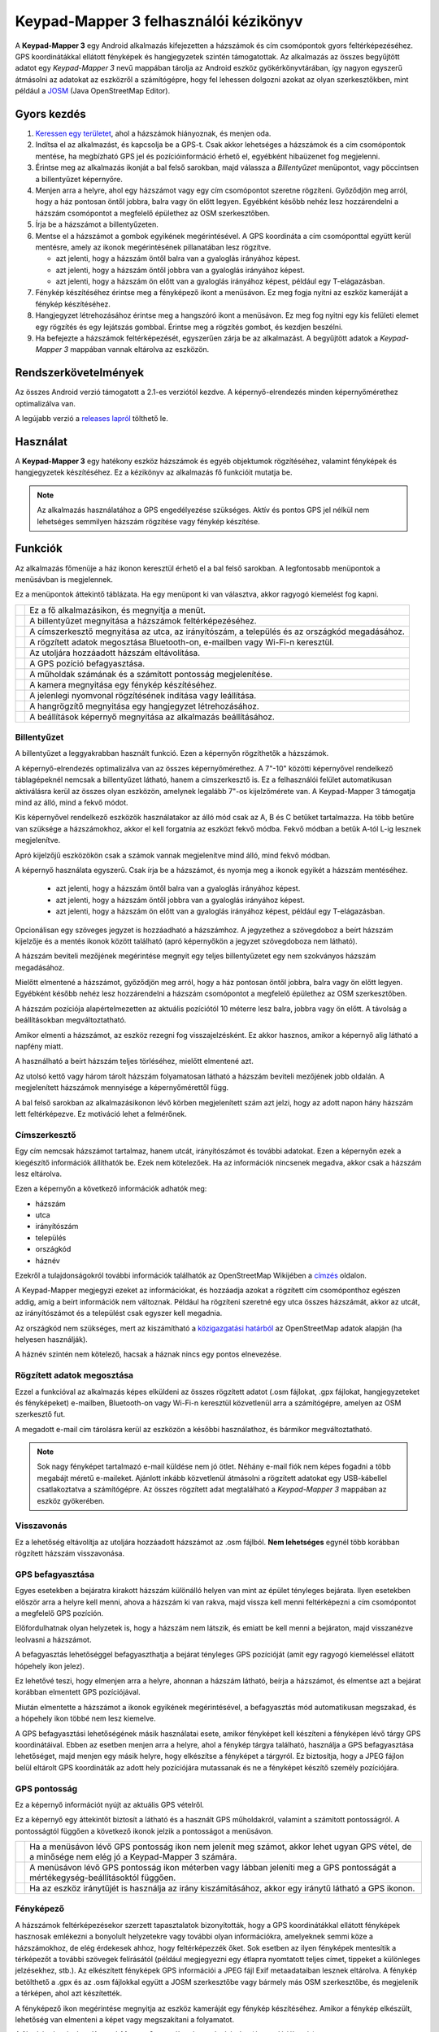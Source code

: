 Keypad-Mapper 3 felhasználói kézikönyv
######################################

.. image:: images/banner.png
   :align: center

A **Keypad-Mapper 3** egy Android alkalmazás kifejezetten a házszámok és
cím csomópontok gyors feltérképezéséhez. GPS koordinátákkal ellátott fényképek
és hangjegyzetek szintén támogatottak. Az alkalmazás az összes begyűjtött
adatot egy *Keypad-Mapper 3* nevű mappában tárolja az Android eszköz
gyökérkönyvtárában, így nagyon egyszerű átmásolni az adatokat az eszközről a
számítógépre, hogy fel lehessen dolgozni azokat az olyan szerkesztőkben, mint
például a JOSM_ (Java OpenStreetMap Editor).

.. _JOSM: https://josm.openstreetmap.de/


Gyors kezdés
============

1. `Keressen egy területet <http://tools.geofabrik.de/osmi/?view=addresses>`_,
   ahol a házszámok hiányoznak, és menjen oda.
2. Indítsa el az alkalmazást, és kapcsolja be a GPS-t. Csak akkor lehetséges a
   házszámok és a cím csomópontok mentése, ha megbízható GPS jel és
   pozícióinformáció érhető el, egyébként hibaüzenet fog megjelenni.
3. Érintse meg az alkalmazás ikonját a bal felső sarokban, majd válassza a
   *Billentyűzet* menüpontot, vagy pöccintsen a billentyűzet képernyőre.
4. Menjen arra a helyre, ahol egy házszámot vagy egy cím csomópontot szeretne
   rögzíteni. Győződjön meg arról, hogy a ház pontosan öntől jobbra, balra
   vagy ön előtt legyen. Egyébként később nehéz lesz hozzárendelni a házszám
   csomópontot a megfelelő épülethez az OSM szerkesztőben.
5. Írja be a házszámot a billentyűzeten.
6. Mentse el a házszámot a |icon-left| |icon-front| |icon-right| gombok
   egyikének megérintésével. A GPS koordináta a cím csomóponttal együtt kerül
   mentésre, amely az ikonok megérintésének pillanatában lesz rögzítve. 

   - |icon-left| azt jelenti, hogy a házszám öntől balra van a gyaloglás
     irányához képest.
   - |icon-right| azt jelenti, hogy a házszám öntől jobbra van a gyaloglás
     irányához képest.
   - |icon-front| azt jelenti, hogy a házszám ön előtt van a gyaloglás
     irányához képest, például egy T-elágazásban.

7. Fénykép készítéséhez érintse meg a fényképező ikont a menüsávon. Ez meg
   fogja nyitni az eszköz kameráját a fénykép készítéséhez.
8. Hangjegyzet létrehozásához érintse meg a hangszóró ikont a menüsávon. Ez
   meg fog nyitni egy kis felületi elemet egy rögzítés és egy lejátszás
   gombbal. Érintse meg a rögzítés gombot, és kezdjen beszélni.
9. Ha befejezte a házszámok feltérképezését, egyszerűen zárja be az
   alkalmazást. A begyűjtött adatok a *Keypad-Mapper 3* mappában vannak
   eltárolva az eszközön.

.. |icon-left| image:: images/icon-left.png
.. |icon-front| image:: images/icon-front.png
.. |icon-right| image:: images/icon-right.png


Rendszerkövetelmények
=====================

Az összes Android verzió támogatott a 2.1-es verziótól kezdve. A
képernyő-elrendezés minden képernyőmérethez optimalizálva van.

A legújabb verzió a `releases lapról
<https://github.com/meskobalazs/Keypad-Mapper-3/releases>`_ tölthető le.


Használat
=========

A **Keypad-Mapper 3** egy hatékony eszköz házszámok és egyéb objektumok
rögzítéséhez, valamint fényképek és hangjegyzetek készítéséhez. Ez a kézikönyv
az alkalmazás fő funkcióit mutatja be.

.. note::

   Az alkalmazás használatához a GPS engedélyezése szükséges. Aktív és pontos
   GPS jel nélkül nem lehetséges semmilyen házszám rögzítése vagy fénykép
   készítése.


Funkciók
========

Az alkalmazás főmenüje a ház ikonon keresztül érhető el a bal felső sarokban.
A legfontosabb menüpontok a menüsávban is megjelennek.

.. image:: images/menu.en.png

Ez a menüpontok áttekintő táblázata. Ha egy menüpont ki van választva, akkor
ragyogó kiemelést fog kapni.

+-----------+----------------------------------------------------------------+
||app|      | Ez a fő alkalmazásikon, és megnyitja a menüt.                  |
+-----------+----------------------------------------------------------------+
||keypad|   | A billentyűzet megnyitása a házszámok feltérképezéséhez.       |
+-----------+----------------------------------------------------------------+
||address|  | A címszerkesztő megnyitása az utca, az irányítószám, a         |
|           | település és az országkód megadásához.                         |
+-----------+----------------------------------------------------------------+
||share|    | A rögzített adatok megosztása Bluetooth-on, e-mailben vagy     |
|           | Wi-Fi-n keresztül.                                             |
+-----------+----------------------------------------------------------------+
||undo|     | Az utoljára hozzáadott házszám eltávolítása.                   |
+-----------+----------------------------------------------------------------+
||freeze|   | A GPS pozíció befagyasztása.                                   |
+-----------+----------------------------------------------------------------+
||satellite|| A műholdak számának és a számított pontosság megjelenítése.    |
+-----------+----------------------------------------------------------------+
||camera|   | A kamera megnyitása egy fénykép készítéséhez.                  |
+-----------+----------------------------------------------------------------+
||record|   | A jelenlegi nyomvonal rögzítésének indítása vagy leállítása.   |
+-----------+----------------------------------------------------------------+
||audio|    | A hangrögzítő megnyitása egy hangjegyzet létrehozásához.       |
+-----------+----------------------------------------------------------------+
||settings| | A beállítások képernyő megnyitása az alkalmazás beállításához. |
+-----------+----------------------------------------------------------------+

.. |app| image:: images/icon-app.png
.. |keypad| image:: images/icon-keypad.png
.. |address| image:: images/icon-address-editor.png
.. |share| image:: images/icon-share.png
.. |undo| image:: images/icon-undo-active.png
.. |freeze| image:: images/icon-freeze.png
.. |satellite| image:: images/icon-satellite.png
.. |camera| image:: images/icon-camera.png
.. |record| image:: images/icon-record-start.png
.. |audio| image:: images/icon-audio.png
.. |settings| image:: images/icon-settings.png


Billentyűzet
------------

A billentyűzet a leggyakrabban használt funkció. Ezen a képernyőn rögzíthetők
a házszámok.

.. image:: images/keypad.en.png

A képernyő-elrendezés optimalizálva van az összes képernyőmérethez. A 7"-10"
közötti képernyővel rendelkező táblagépeknél nemcsak a billentyűzet látható,
hanem a címszerkesztő is. Ez a felhasználói felület automatikusan aktiválásra
kerül az összes olyan eszközön, amelynek legalább 7"-os kijelzőmérete van. A
Keypad-Mapper 3 támogatja mind az álló, mind a fekvő módot.

.. image:: images/tablet-portrait.en.png
.. image:: images/tablet-landscape.en.png

Kis képernyővel rendelkező eszközök használatakor az álló mód csak az A, B és
C betűket tartalmazza. Ha több betűre van szüksége a házszámokhoz, akkor el
kell forgatnia az eszközt fekvő módba. Fekvő módban a betűk A-tól L-ig lesznek
megjelenítve.

.. image:: images/keypad-small-screen-portrait.en.png
.. image:: images/keypad-small-screen-landscape.en.png

Apró kijelzőjű eszközökön csak a számok vannak megjelenítve mind álló, mind
fekvő módban.

.. image:: images/keypad-tiny-screen-portrait.en.png
.. image:: images/keypad-tiny-screen-landscape.en.png

A képernyő használata egyszerű. Csak írja be a házszámot, és nyomja meg a
|icon-left| |icon-front| |icon-right| ikonok egyikét a házszám mentéséhez.

 - |icon-left| azt jelenti, hogy a házszám öntől balra van a gyaloglás
   irányához képest.
 - |icon-right| azt jelenti, hogy a házszám öntől jobbra van a gyaloglás
   irányához képest.
 - |icon-front| azt jelenti, hogy a házszám ön előtt van a gyaloglás irányához
   képest, például egy T-elágazásban.

Opcionálisan egy szöveges jegyzet is hozzáadható a házszámhoz. A jegyzethez a
szövegdoboz a beírt házszám kijelzője és a mentés ikonok között található
(apró képernyőkön a jegyzet szövegdoboza nem látható).

A házszám beviteli mezőjének megérintése megnyit egy teljes billentyűzetet egy
nem szokványos házszám megadásához.

Mielőtt elmentené a házszámot, győződjön meg arról, hogy a ház pontosan öntől
jobbra, balra vagy ön előtt legyen. Egyébként később nehéz lesz hozzárendelni
a házszám csomópontot a megfelelő épülethez az OSM szerkesztőben.

A házszám pozíciója alapértelmezetten az aktuális pozíciótól 10 méterre lesz
balra, jobbra vagy ön előtt. A távolság a beállításokban megváltoztatható.

Amikor elmenti a házszámot, az eszköz rezegni fog visszajelzésként. Ez akkor
hasznos, amikor a képernyő alig látható a napfény miatt.

A |icon-clear| használható a beírt házszám teljes törléséhez, mielőtt
elmentené azt.

Az utolsó kettő vagy három tárolt házszám folyamatosan látható a házszám
beviteli mezőjének jobb oldalán. A megjelenített házszámok mennyisége a
képernyőmérettől függ.

A bal felső sarokban az alkalmazásikonon lévő körben megjelenített szám azt
jelzi, hogy az adott napon hány házszám lett feltérképezve. Ez motiváció lehet
a felmérőnek.

.. |icon-clear| image:: images/icon-clear.png


Címszerkesztő
-------------

Egy cím nemcsak házszámot tartalmaz, hanem utcát, irányítószámot és további
adatokat. Ezen a képernyőn ezek a kiegészítő információk állíthatók be. Ezek
nem kötelezőek. Ha az információk nincsenek megadva, akkor csak a házszám lesz
eltárolva.

.. image:: images/address-editor.en.png

Ezen a képernyőn a következő információk adhatók meg:

- házszám 
- utca
- irányítószám
- település
- országkód
- háznév

Ezekről a tulajdonságokról további információk találhatók az OpenStreetMap
Wikijében a `címzés <https://wiki.openstreetmap.org/wiki/Key:addr>`_ oldalon.

A Keypad-Mapper megjegyzi ezeket az információkat, és hozzáadja azokat a
rögzített cím csomóponthoz egészen addig, amíg a beírt információk nem
változnak. Például ha rögzíteni szeretné egy utca összes házszámát, akkor az
utcát, az irányítószámot és a települést csak egyszer kell megadnia.

Az országkód nem szükséges, mert az kiszámítható a `közigazgatási határból
<https://wiki.openstreetmap.org/wiki/Tag:boundary%3Dadministrative>`_ az
OpenStreetMap adatok alapján (ha helyesen használják).

A háznév szintén nem kötelező, hacsak a háznak nincs egy pontos elnevezése.


Rögzített adatok megosztása
---------------------------

Ezzel a funkcióval az alkalmazás képes elküldeni az összes rögzített adatot
(.osm fájlokat, .gpx fájlokat, hangjegyzeteket és fényképeket) e-mailben,
Bluetooth-on vagy Wi-Fi-n keresztül közvetlenül arra a számítógépre, amelyen
az OSM szerkesztő fut.

A megadott e-mail cím tárolásra kerül az eszközön a későbbi használathoz, és
bármikor megváltoztatható.

.. note::

   Sok nagy fényképet tartalmazó e-mail küldése nem jó ötlet. Néhány e-mail
   fiók nem képes fogadni a több megabájt méretű e-maileket. Ajánlott inkább
   közvetlenül átmásolni a rögzített adatokat egy USB-kábellel csatlakoztatva
   a számítógépre. Az összes rögzített adat megtalálható a *Keypad-Mapper 3*
   mappában az eszköz gyökerében.


Visszavonás
-----------

Ez a lehetőség eltávolítja az utoljára hozzáadott házszámot az .osm fájlból.
**Nem lehetséges** egynél több korábban rögzített házszám visszavonása.


GPS befagyasztása
-----------------

Egyes esetekben a bejáratra kirakott házszám különálló helyen van mint az
épület tényleges bejárata. Ilyen esetekben először arra a helyre kell menni,
ahova a házszám ki van rakva, majd vissza kell menni feltérképezni a cím
csomópontot a megfelelő GPS pozíción.

Előfordulhatnak olyan helyzetek is, hogy a házszám nem látszik, és emiatt be
kell menni a bejáraton, majd visszanézve leolvasni a házszámot.

A befagyasztás lehetőséggel befagyaszthatja a bejárat tényleges GPS pozícióját
(amit egy ragyogó kiemeléssel ellátott hópehely ikon jelez).

Ez lehetővé teszi, hogy elmenjen arra a helyre, ahonnan a házszám látható,
beírja a házszámot, és elmentse azt a bejárat korábban elmentett GPS
pozíciójával.

Miután elmentette a házszámot a |icon-left| |icon-front| |icon-right| ikonok
egyikének megérintésével, a befagyasztás mód automatikusan megszakad, és a
hópehely ikon többé nem lesz kiemelve.

A GPS befagyasztási lehetőségének másik használatai esete, amikor fényképet
kell készíteni a fényképen lévő tárgy GPS koordinátáival. Ebben az esetben
menjen arra a helyre, ahol a fénykép tárgya található, használja a GPS
befagyasztása lehetőséget, majd menjen egy másik helyre, hogy elkészítse a
fényképet a tárgyról. Ez biztosítja, hogy a JPEG fájlon belül eltárolt GPS
koordináták az adott hely pozíciójára mutassanak és ne a fényképet készítő
személy pozíciójára.

GPS pontosság
-------------

Ez a képernyő információt nyújt az aktuális GPS vételről.

.. image:: images/gps-precision.en.png

Ez a képernyő egy áttekintőt biztosít a látható és a használt GPS műholdakról,
valamint a számított pontosságról. A pontosságtól függően a következő ikonok
jelzik a pontosságot a menüsávon.

+---------+------------------------------------------------------------------+
||i-s|    | Ha a menüsávon lévő GPS pontosság ikon nem jelenít meg számot,   |
|         | akkor lehet ugyan GPS vétel, de a minősége nem elég jó a         |
|         | Keypad-Mapper 3 számára.                                         |
+---------+------------------------------------------------------------------+
||i-s-n|  | A menüsávon lévő GPS pontosság ikon méterben vagy lábban         |
|         | jeleníti meg a GPS pontosságát a mértékegység-beállításoktól     |
|         | függően.                                                         |
+---------+------------------------------------------------------------------+
||i-s-n-n|| Ha az eszköz iránytűjét is használja az irány kiszámításához,    |
|         | akkor egy iránytű látható a GPS ikonon.                          |
+---------+------------------------------------------------------------------+

.. |i-s| image:: images/icon-satellite.png
.. |i-s-n| image:: images/icon-satellite-number.png
.. |i-s-n-n| image:: images/icon-satellite-needle-number.png


Fényképező
----------

A házszámok feltérképezésekor szerzett tapasztalatok bizonyították, hogy a GPS
koordinátákkal ellátott fényképek hasznosak emlékezni a bonyolult helyzetekre
vagy további olyan információkra, amelyeknek semmi köze a házszámokhoz, de
elég érdekesek ahhoz, hogy feltérképezzék őket. Sok esetben az ilyen fényképek
mentesítik a térképezőt a további szövegek felírásától (például megjegyezni
egy étlapra nyomtatott teljes címet, tippeket a különleges jelzésekhez, stb.).
Az elkészített fényképek GPS információi a JPEG fájl Exif metaadataiban
lesznek eltárolva. A fénykép betölthető a .gpx és az .osm fájlokkal együtt a
JOSM szerkesztőbe vagy bármely más OSM szerkesztőbe, és megjelenik a térképen,
ahol azt készítették.

A fényképező ikon megérintése megnyitja az eszköz kameráját egy fénykép
készítéséhez. Amikor a fénykép elkészült, lehetőség van elmenteni a képet vagy
megszakítani a folyamatot.

A fényképek szintén a *Keypad-Mappar 3* mappában lesznek eltárolva (és a
galériában is).


Adatok rögzítése
----------------

Ez a funkció lehetővé teszi a felhasználóknak a rögzítés elindítását és
leállítását, valamint új .osm és .gpx fájlokon alapján történő rögzítés
indítását. Ez ugyanaz a funkció, mint amit egy normál GPS naplózó csinál:
folyamatosan rögzíti az aktuális pozíciót minden X. másodpercben, és
nyomvonalat állít elő a pozíciókból.

Ezen kívül egy *GPS kikapcsolása* beállítási lehetőség is hozzáadásra került.
Az *adatok rögzítése* és a *GPS kikapcsolása* funkciók a következőképpen
vonatkoznak egymásra:

- ha a rögzítés aktív, akkor a .gpx nyomvonal rögzítve lesz
- ha a rögzítés aktív, akkor a .gpx nyomvonal akkor is rögzítve lesz, ha az
  alkalmazás a háttérben van
- ha a rögzítés ki van kapcsolva, és a *GPS kikapcsolása* funkció aktiválva
  van, akkor a GPS ki lesz kapcsolva, hogy kímélje az akkumulátort

A nyomvonalak szintén a *Keypad-Mappar 3* mappában lesznek eltárolva.


Hangjegyzet
-----------

Egy hangjegyzet rögzítése kevésbé feltűnő mások számára, mint egy fénykép
készítése, emiatt néhány térképező előnyben részesíti a hangjegyzetek
rögzítését a GPS fényképek készítése helyett, azért hogy ne hívja fel magára
a járókelők figyelemét.

.. image:: images/audio-note.en.png

A hangjegyzet funkció hasonlóan működik mint a fénykép funkció. Lehetővé teszi
egy hangjegyzet rögzítését, és a GPS koordinátákkal együtt történő mentését. A
.jpg fájloktól eltérő módon a hangjegyzetek GPS koordinátái a .gpx fájlban
vannak eltárolva. Emiatt a .gpx fájlt a .wav fájl betöltése előtt kell
betölteni a JOSM szerkesztőbe.

A JOSM lehetővé teszi az összes feltérképezett adat betöltését – beleértve a
rögzített hangjegyzeteket is – arra a GPS pozícióra, ahol az rögzítve lett. A
hangjegyzet lejátszása segíteni fog emlékezni az adott helyen lévő
részletekre.

A hangalapú térképezésről további információk találhatók az OpenStreetMap
Wikijében a `hangalapú térképezés
<https://wiki.openstreetmap.org/wiki/Audio_mapping>`_ oldalon.

A hangjegyzetek szintén a *Keypad-Mappar 3* mappában lesznek eltárolva.


Beállítások
-----------

Ezen a képernyőn a következő beállítási lehetőségek adhatók meg:

.. image:: images/settings.en.png

**Nyelv**
   Válasszon nyelvet: német, spanyol, francia, görög, olasz, holland, lengyel,
   orosz, magyar. Az alapértelmezett az eszköz rendszerének nyelve (ha
   elérhető fordítás az adott nyelvre).

**Rögzített adatok megosztása**
   \*.gpx, \*.osm, \*.wav és \*jpg fájlok megosztása. Ez a beállítás ugyanaz
   mint ami a főmenüben érhető el.

**Összes begyűjtött adat törlése**
   Ez a lehetőség letörli az összes begyűjtött adatot, amelyet az alkalmazás
   az eszközön tárolt: OSM fájlokat, GPX fájlokat és az alkalmazással készült
   fényképeket. Általában akkor használja ezt a funkciót, ha sikeresen
   továbbította az adatait e-mailben a számítógépére.

**Képernyő bekapcsolva tartása**
   A képernyő bekapcsolva marad, ha aktiválja. A beállítás aktiválása jobban
   fogja meríteni az akkumulátort.

**Iránytű használata**
   A kiválasztott sebességig az iránytű-információk lesznek használva a cím
   pozíciójának meghatározásához a GPS irányadatok helyett.

   Ha az értéke nulla, akkor az iránytű-információk nem lesznek használva. A
   sebességet vagy km/h-ban vagy mph-ban kell megadni a
   mértékegység-beállításoktól függően. Az alapértelmezett sebesség 5 km/h.

   Ha az iránytűfunkció az alacsony sebesség miatt aktív, akkor a GPS
   pontosság ikon ezt egy beágyazott iránytű ikonnal jelzi. Ez a tű nem a
   jelenlegi irányt jelzi.

**Rezgés mentéskor**
   Rezgés a megadott ezredmásodpercnyi ideig, amikor a csomópont mentésre
   kerül. Az alapértelmezett érték 120 ezredmásodperc.

**Billentyűzet rezgése**
   Rezgés a megadott ezredmásodpercnyi ideig, amikor megérint egy gombot. Az
   alapértelmezett érték 50 ezredmásodperc.

**Mértékegységek**
   A *metrikus* és a *birodalmi* között választhat.

**Cím csomópontok távolsága**
   A cím csomópontok távolsága az eszköz aktuális pozíciójától, ha a házszámot
   eltárolja. Az alapértelmezett távolság 10 méter.

**GPS kikapcsolása**
   A GPS kikapcsolása az energiatakarékosság érdekében, ha a felhasználó
   leállította a rögzítést.

**Csak Wi-Fi adatok**
   Csak akkor jelenítse meg az utca nevét és az irányítószámot, ha van Wi-Fi
   kapcsolat.

**WAV fájlok útvonala**
   A WAV fájlok útvonala a számítógépen, amelyek címkékként lesznek használva
   a GPX fájlokban.

**Elrendezés optimalizálása**
   A beállítás engedélyezése optimalizálja az alkalmazás elrendezését.


Hivatkozások és jogi megjegyzés
===============================

Ez a kézikönyv az OpenStreetMap Wiki `Keypad-Mapper 3
<https://wiki.openstreetmap.org/wiki/Keypad-Mapper_3>`_ oldala alapján készült.

- Szerző: `Úr Balázs <https://github.com/urbalazs/>`_, 2018.
- Korrektor: `Meskó Balázs <https://github.com/meskobalazs/>`_, 2018.

Ez a kézikönyv `Creative Commons Nevezd meg!-Így add tovább!
<https://creativecommons.org/licenses/by-sa/4.0/>`_ licenc alatt érhető el.
